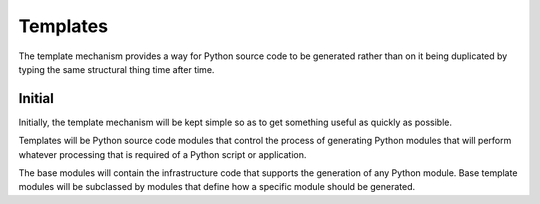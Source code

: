 *********
Templates
*********

The template mechanism provides a way for Python source code to be
generated rather than on it being duplicated by typing the same
structural thing time after time.

Initial
=======

Initially, the template mechanism will be kept simple so as to get
something useful as quickly as possible.

Templates will be Python source code modules that control the process of
generating Python modules that will perform whatever processing that is
required of a Python script or application.

The base modules will contain the infrastructure code that supports the
generation of any Python module. Base template modules will be
subclassed by modules that define how a specific module should be
generated.
